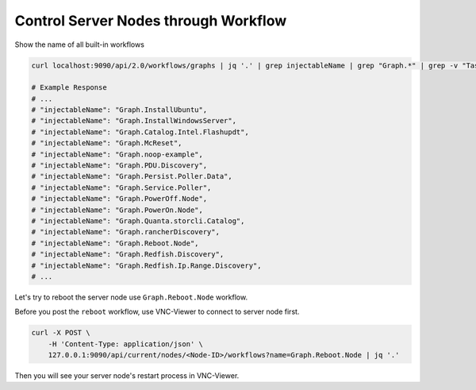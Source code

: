 Control Server Nodes through Workflow
==========================================

Show the name of all built-in workflows

.. code-block:: shell

    curl localhost:9090/api/2.0/workflows/graphs | jq '.' | grep injectableName | grep "Graph.*" | grep -v "Task"

    # Example Response
    # ...
    # "injectableName": "Graph.InstallUbuntu",
    # "injectableName": "Graph.InstallWindowsServer",
    # "injectableName": "Graph.Catalog.Intel.Flashupdt",
    # "injectableName": "Graph.McReset",
    # "injectableName": "Graph.noop-example",
    # "injectableName": "Graph.PDU.Discovery",
    # "injectableName": "Graph.Persist.Poller.Data",
    # "injectableName": "Graph.Service.Poller",
    # "injectableName": "Graph.PowerOff.Node",
    # "injectableName": "Graph.PowerOn.Node",
    # "injectableName": "Graph.Quanta.storcli.Catalog",
    # "injectableName": "Graph.rancherDiscovery",
    # "injectableName": "Graph.Reboot.Node",
    # "injectableName": "Graph.Redfish.Discovery",
    # "injectableName": "Graph.Redfish.Ip.Range.Discovery",
    # ...


Let's try to reboot the server node use ``Graph.Reboot.Node`` workflow.

Before you post the ``reboot`` workflow, use VNC-Viewer to connect to server node first.

.. code-block:: shell

    curl -X POST \
        -H 'Content-Type: application/json' \
        127.0.0.1:9090/api/current/nodes/<Node-ID>/workflows?name=Graph.Reboot.Node | jq '.'

Then you will see your server node's restart process in VNC-Viewer.



